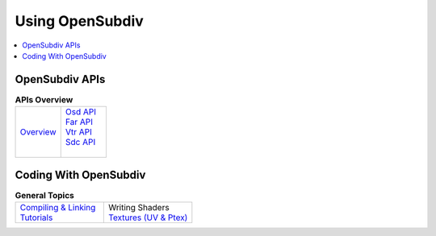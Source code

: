 ..  
     Copyright 2013 Pixar
  
     Licensed under the Apache License, Version 2.0 (the "Apache License")
     with the following modification; you may not use this file except in
     compliance with the Apache License and the following modification to it:
     Section 6. Trademarks. is deleted and replaced with:
  
     6. Trademarks. This License does not grant permission to use the trade
        names, trademarks, service marks, or product names of the Licensor
        and its affiliates, except as required to comply with Section 4(c) of
        the License and to reproduce the content of the NOTICE file.
  
     You may obtain a copy of the Apache License at
  
         http://www.apache.org/licenses/LICENSE-2.0
  
     Unless required by applicable law or agreed to in writing, software
     distributed under the Apache License with the above modification is
     distributed on an "AS IS" BASIS, WITHOUT WARRANTIES OR CONDITIONS OF ANY
     KIND, either express or implied. See the Apache License for the specific
     language governing permissions and limitations under the Apache License.
  

Using OpenSubdiv
----------------

.. contents::
   :local:
   :backlinks: none

.. image:: images/osd_splash.png 
   :align: center
   :target: images/osd_splash.png 

OpenSubdiv APIs
===============

.. list-table:: **APIs Overview**
   :class: quickref
   :widths: 50 50
   
   * - | `Overview <api_overview.html>`_
     - | `Osd API <osd_overview.html>`_
       | `Far API <far_overview.html>`_
       | `Vtr API <vtr_overview.html>`_
       | `Sdc API <sdc_overview.html>`_
       | 



Coding With OpenSubdiv
======================

.. list-table:: **General Topics**
   :class: quickref
   :widths: 50 50
   
   * - | `Compiling & Linking <using_osd_compile.html>`_
       | `Tutorials <tutorials.html>`_
     - | Writing Shaders
       | `Textures (UV & Ptex) <using_osd_textures.html>`_

